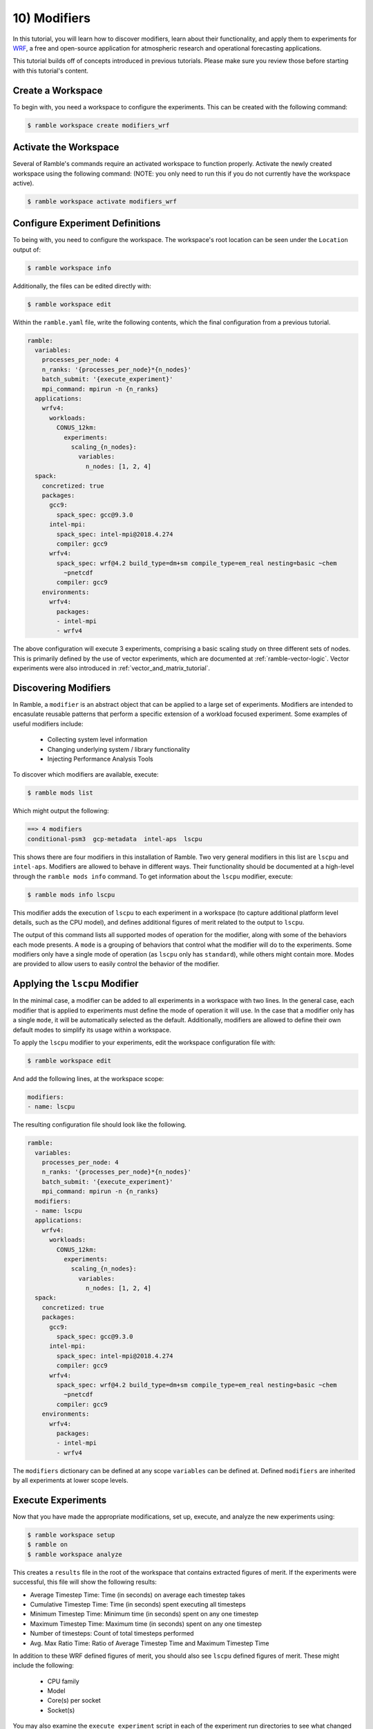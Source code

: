 .. Copyright 2022-2023 Google LLC

   Licensed under the Apache License, Version 2.0 <LICENSE-APACHE or
   https://www.apache.org/licenses/LICENSE-2.0> or the MIT license
   <LICENSE-MIT or https://opensource.org/licenses/MIT>, at your
   option. This file may not be copied, modified, or distributed
   except according to those terms.

.. _modifiers_tutorial:

=============
10) Modifiers
=============

In this tutorial, you will learn how to discover modifiers, learn about their
functionality, and apply them to experiments for
`WRF <https://www.mmm.ucar.edu/models/wrf>`_, a free and open-source
application for atmospheric research and operational forecasting applications.

This tutorial builds off of concepts introduced in previous tutorials. Please
make sure you review those before starting with this tutorial's content.

Create a Workspace
------------------

To begin with, you need a workspace to configure the experiments. This can be
created with the following command:

.. code-block:: console

    $ ramble workspace create modifiers_wrf


Activate the Workspace
----------------------

Several of Ramble's commands require an activated workspace to function
properly. Activate the newly created workspace using the following command:
(NOTE: you only need to run this if you do not currently have the workspace
active).

.. code-block:: console

    $ ramble workspace activate modifiers_wrf

Configure Experiment Definitions
--------------------------------

To being with, you need to configure the workspace. The workspace's root
location can be seen under the ``Location`` output of:

.. code-block:: console

    $ ramble workspace info

Additionally, the files can be edited directly with:

.. code-block:: console

    $ ramble workspace edit

Within the ``ramble.yaml`` file, write the following contents, which the
final configuration from a previous tutorial.

.. code-block:: YAML

    ramble:
      variables:
        processes_per_node: 4
        n_ranks: '{processes_per_node}*{n_nodes}'
        batch_submit: '{execute_experiment}'
        mpi_command: mpirun -n {n_ranks}
      applications:
        wrfv4:
          workloads:
            CONUS_12km:
              experiments:
                scaling_{n_nodes}:
                  variables:
                    n_nodes: [1, 2, 4]
      spack:
        concretized: true
        packages:
          gcc9:
            spack_spec: gcc@9.3.0
          intel-mpi:
            spack_spec: intel-mpi@2018.4.274
            compiler: gcc9
          wrfv4:
            spack_spec: wrf@4.2 build_type=dm+sm compile_type=em_real nesting=basic ~chem
              ~pnetcdf
            compiler: gcc9
        environments:
          wrfv4:
            packages:
            - intel-mpi
            - wrfv4

The above configuration will execute 3 experiments, comprising a basic scaling
study on three different sets of nodes. This is primarily defined by the use of
vector experiments, which are documented at :ref:`ramble-vector-logic`. Vector
experiments were also introduced in :ref:`vector_and_matrix_tutorial`.

Discovering Modifiers
---------------------

In Ramble, a ``modifier`` is an abstract object that can be applied to a large
set of experiments. Modifiers are intended to encasulate reusable patterns that
perform a specific extension of a workload focused experiment. Some examples of
useful modifiers include:

 * Collecting system level information
 * Changing underlying system / library functionality
 * Injecting Performance Analysis Tools

To discover which modifiers are available, execute:

.. code-block:: console

    $ ramble mods list

Which might output the following:

.. code-block:: console

    ==> 4 modifiers
    conditional-psm3  gcp-metadata  intel-aps  lscpu

This shows there are four modifiers in this installation of Ramble. Two very
general modifiers in this list are ``lscpu`` and ``intel-aps``. Modifiers are
allowed to behave in different ways. Their functionality should be documented
at a high-level through the ``ramble mods info`` command. To get information
about the ``lscpu`` modifier, execute:

.. code-block:: console

    $ ramble mods info lscpu

This modifier adds the execution of ``lscpu`` to each experiment in a workspace
(to capture additional platform level details, such as the CPU model), and
defines additional figures of merit related to the output to ``lscpu``.

The output of this command lists all supported modes of operation for the
modifier, along with some of the behaviors each mode presents. A ``mode`` is a
grouping of behaviors that control what the modifier will do to the
experiments. Some modifiers only have a single mode of operation (as ``lscpu``
only has ``standard``), while others might contain more. Modes are provided to
allow users to easily control the behavior of the modifier.

Applying the ``lscpu`` Modifier
-------------------------------

In the minimal case, a modifier can be added to all experiments in a workspace
with two lines. In the general case, each modifier that is applied to
experiments must define the mode of operation it will use. In the case that a
modifier only has a single ``mode``, it will be automatically selected as the
default. Additionally, modifiers are allowed to define their own default modes
to simplify its usage within a workspace.

To apply the ``lscpu`` modifier to your experiments, edit the workspace
configuration file with:

.. code-block:: console

    $ ramble workspace edit


And add the following lines, at the workspace scope:

.. code-block:: YAML

    modifiers:
    - name: lscpu

The resulting configuration file should look like the following.

.. code-block:: YAML

    ramble:
      variables:
        processes_per_node: 4
        n_ranks: '{processes_per_node}*{n_nodes}'
        batch_submit: '{execute_experiment}'
        mpi_command: mpirun -n {n_ranks}
      modifiers:
      - name: lscpu
      applications:
        wrfv4:
          workloads:
            CONUS_12km:
              experiments:
                scaling_{n_nodes}:
                  variables:
                    n_nodes: [1, 2, 4]
      spack:
        concretized: true
        packages:
          gcc9:
            spack_spec: gcc@9.3.0
          intel-mpi:
            spack_spec: intel-mpi@2018.4.274
            compiler: gcc9
          wrfv4:
            spack_spec: wrf@4.2 build_type=dm+sm compile_type=em_real nesting=basic ~chem
              ~pnetcdf
            compiler: gcc9
        environments:
          wrfv4:
            packages:
            - intel-mpi
            - wrfv4

The ``modifiers`` dictionary can be defined at any scope ``variables`` can be
defined at. Defined ``modifiers`` are inherited by all experiments at lower
scope levels.

Execute Experiments
-------------------

Now that you have made the appropriate modifications, set up, execute, and
analyze the new experiments using:

.. code-block:: console

    $ ramble workspace setup
    $ ramble on
    $ ramble workspace analyze

This creates a ``results`` file in the root of the workspace that contains
extracted figures of merit. If the experiments were successful, this file will
show the following results:

* Average Timestep Time: Time (in seconds) on average each timestep takes
* Cumulative Timestep Time: Time (in seconds) spent executing all timesteps
* Minimum Timestep Time: Minimum time (in seconds) spent on any one timestep
* Maximum Timestep Time: Maximum time (in seconds) spent on any one timestep
* Number of timesteps: Count of total timesteps performed
* Avg. Max Ratio Time: Ratio of Average Timestep Time and Maximum Timestep Time

In addition to these WRF defined figures of merit, you should also see
``lscpu`` defined figures of merit. These might include the following:

 * CPU family
 * Model
 * Core(s) per socket
 * Socket(s)

You may also examine the ``execute_experiment`` script in each of the
experiment run directories to see what changed after applying the ``lscpu``
modifier.

Advanced Modifiers
-----------------

Some modifiers have additionally functionality, which can include requiring
specific software packages to be present. An example of this is the
``intel-aps`` modifier, which applies Intel's
`Application Performan Snapshot<https://www.intel.com/content/www/us/en/docs/vtune-profiler/user-guide-application-snapshot-linux/2023-0/introducing-application-performance-snapshot.html>`_
to a workspace's experiments.

To get information about the ``intel-aps`` modifier, execute:

.. code-block:: console

    $ ramble mods info intel-aps

In the output from this command, you should see a ``mode`` named ``mpi``. One
additional difference relateive to ``lscpu`` is that the ``Software Specs:``
section at the bottom of the output now has information in it. This is because
Intel APS needs to be installed to be able to run applications under it.

To apply the ``intel-aps`` modifier, edit the workspace configuration file
using:

.. code-block:: console

    $ ramble workspace edit

Within this file, add:

.. code-block:: YAML

    - name: intel-aps

To the list of modifiers. This will cause both ``lscpu`` and ``intel-aps`` to
be applied to all of the experiments. The resulting configuration file should
look like the following:

.. code-block:: YAML

    ramble:
      variables:
        processes_per_node: 4
        n_ranks: '{processes_per_node}*{n_nodes}'
        batch_submit: '{execute_experiment}'
        mpi_command: mpirun -n {n_ranks}
      modifiers:
      - name: lscpu
      - name: intel-aps
      applications:
        wrfv4:
          workloads:
            CONUS_12km:
              experiments:
                scaling_{n_nodes}:
                  variables:
                    n_nodes: [1, 2, 4]
      spack:
        concretized: true
        packages:
          gcc9:
            spack_spec: gcc@9.3.0
          intel-mpi:
            spack_spec: intel-mpi@2018.4.274
            compiler: gcc9
          wrfv4:
            spack_spec: wrf@4.2 build_type=dm+sm compile_type=em_real nesting=basic ~chem
              ~pnetcdf
            compiler: gcc9
        environments:
          wrfv4:
            packages:
            - intel-mpi
            - wrfv4

To test some aspects of the workspace configuration before spending time
performing a real setup, use:

.. code-block:: console

    $ ramble workspace setup --dry-run

This will perform many of the validation checks, and generate the experiment
directories as a normal setup would, but can execute much faster. Before this
command proceeds too far, you should see the following error message:

.. code-block:: console

    ==> Error: Software spec intel-oneapi-vtune is not defined in environment wrfv4, but is required by the intel-aps modifier definition

As mentioned earlier, this is because the ``intel-aps`` modifier requires
additional software to function properly. In this case, it requires the
``intel-oneapi-vtune`` package. However, this package is not defined, nor is it
in your environment definition.

To remedy this issue, again edit your workspace configuration file using:

.. code-block:: console

    $ ramble workspace edit

And write a Spack package definition for ``intel-oneapi-vtune``. After the
package is defined, add the package to the ``wrfv4`` environment. The resulting
configuration file should look like the following:

.. code-block:: YAML

    ramble:
      variables:
        processes_per_node: 4
        n_ranks: '{processes_per_node}*{n_nodes}'
        batch_submit: '{execute_experiment}'
        mpi_command: mpirun -n {n_ranks}
      modifiers:
      - name: lscpu
      - name: intel-aps
      applications:
        wrfv4:
          workloads:
            CONUS_12km:
              experiments:
                scaling_{n_nodes}:
                  variables:
                    n_nodes: [1, 2, 4]
      spack:
        concretized: true
        packages:
          gcc9:
            spack_spec: gcc@9.3.0
          intel-mpi:
            spack_spec: intel-mpi@2018.4.274
            compiler: gcc9
          aps:
            spack_spec: intel-oneapi-vtune
          wrfv4:
            spack_spec: wrf@4.2 build_type=dm+sm compile_type=em_real nesting=basic ~chem
              ~pnetcdf
            compiler: gcc9
        environments:
          wrfv4:
            packages:
            - intel-mpi
            - wrfv4
            - aps


Execute Experiments
-------------------

Now that you have made the appropriate modifications, set up, execute, and
analyze the new experiments using:

.. code-block:: console

    $ ramble workspace setup
    $ ramble on
    $ ramble workspace analyze

This creates a ``results`` file in the root of the workspace that contains
extracted figures of merit. If the experiments were successful, this file will
show the following results:

* Average Timestep Time: Time (in seconds) on average each timestep takes
* Cumulative Timestep Time: Time (in seconds) spent executing all timesteps
* Minimum Timestep Time: Minimum time (in seconds) spent on any one timestep
* Maximum Timestep Time: Maximum time (in seconds) spent on any one timestep
* Number of timesteps: Count of total timesteps performed
* Avg. Max Ratio Time: Ratio of Average Timestep Time and Maximum Timestep Time

In addition to these WRF defined figures of merit, you should also see
``lscpu``, and ``intel-aps`` defined figures of merit. These might include the
following:

 * CPU family - From ``lscpu``
 * Model - From ``lscpu``
 * Core(s) per socket - From ``lscpu``
 * Socket(s) - From ``lscpu``
 * MPI Time - From ``intel-aps``
 * Disk I/O Time - From ``intel-aps``
